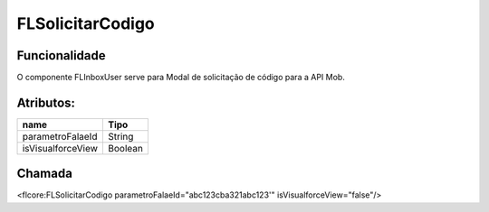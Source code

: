 #################
FLSolicitarCodigo
#################
Funcionalidade
~~~~~~~~~~

O componente FLInboxUser serve para Modal de solicitação de código para a API Mob.

Atributos:
~~~~~~~~~~~~

+------------------------+-----------------------+
|  name                  | Tipo                  |
+========================+=======================+
| parametroFalaeId       | String                |
+------------------------+-----------------------+
| isVisualforceView      | Boolean               |
+------------------------+-----------------------+

Chamada
~~~~~~~~~~
<flcore:FLSolicitarCodigo parametroFalaeId="abc123cba321abc123'" isVisualforceView="false"/>
